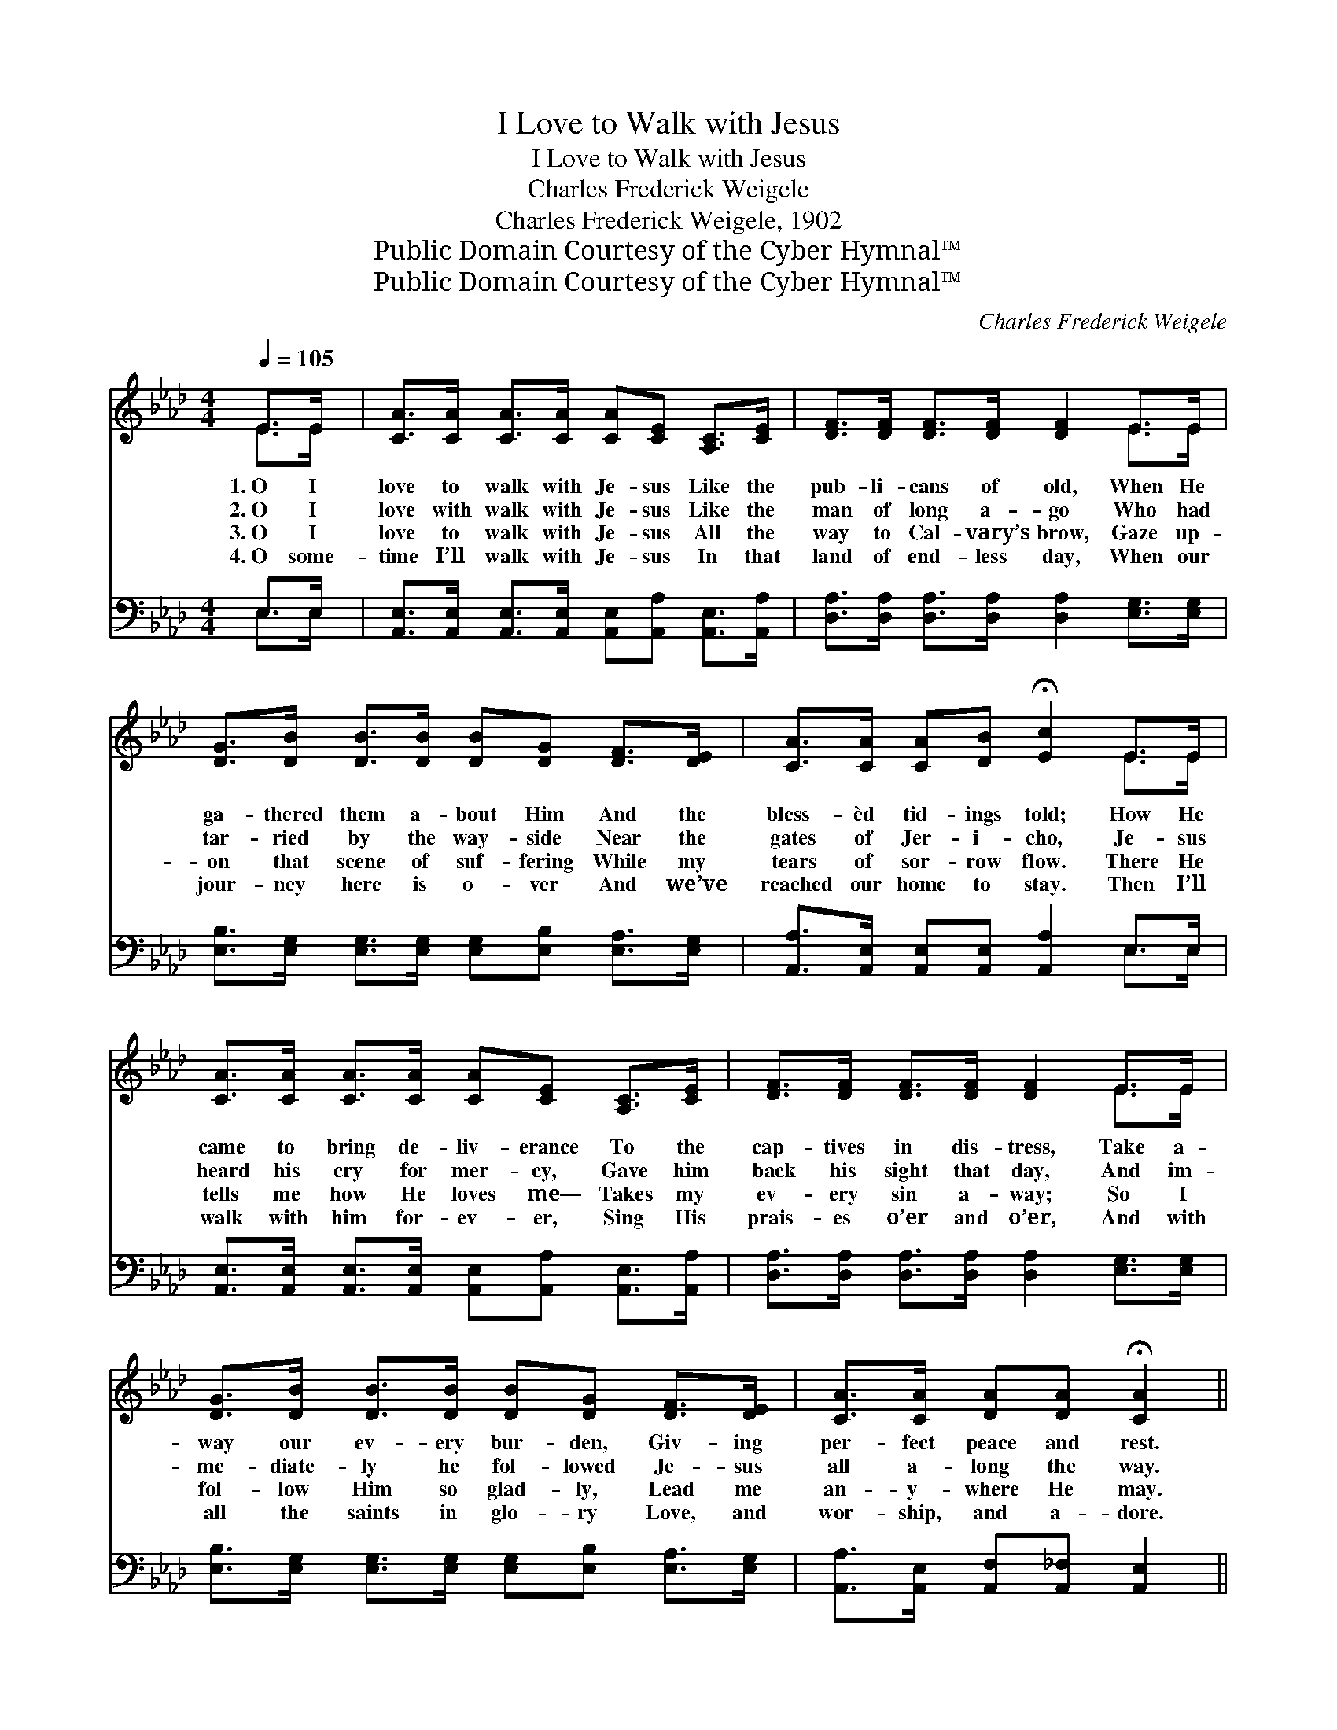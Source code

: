 X:1
T:I Love to Walk with Jesus
T:I Love to Walk with Jesus
T:Charles Frederick Weigele
T:Charles Frederick Weigele, 1902
T:Public Domain Courtesy of the Cyber Hymnal™
T:Public Domain Courtesy of the Cyber Hymnal™
C:Charles Frederick Weigele
Z:Public Domain
Z:Courtesy of the Cyber Hymnal™
%%score ( 1 2 ) ( 3 4 )
L:1/8
Q:1/4=105
M:4/4
K:Ab
V:1 treble 
V:2 treble 
V:3 bass 
V:4 bass 
V:1
 E>E | [CA]>[CA] [CA]>[CA] [CA][CE] [A,C]>[CE] | [DF]>[DF] [DF]>[DF] [DF]2 E>E | %3
w: 1.~O I|love to walk with Je- sus Like the|pub- li- cans of old, When He|
w: 2.~O I|love with walk with Je- sus Like the|man of long a- go Who had|
w: 3.~O I|love to walk with Je- sus All the|way to Cal- vary’s brow, Gaze up-|
w: 4.~O some-|time I’ll walk with Je- sus In that|land of end- less day, When our|
 [DG]>[DB] [DB]>[DB] [DB][DG] [DF]>[DE] | [CA]>[CA] [CA][DB] !fermata![Ec]2 E>E | %5
w: ga- thered them a- bout Him And the|bless- èd tid- ings told; How He|
w: tar- ried by the way- side Near the|gates of Jer- i- cho, Je- sus|
w: on that scene of suf- fering While my|tears of sor- row flow. There He|
w: jour- ney here is o- ver And we’ve|reached our home to stay. Then I’ll|
 [CA]>[CA] [CA]>[CA] [CA][CE] [A,C]>[CE] | [DF]>[DF] [DF]>[DF] [DF]2 E>E | %7
w: came to bring de- liv- erance To the|cap- tives in dis- tress, Take a-|
w: heard his cry for mer- cy, Gave him|back his sight that day, And im-|
w: tells me how He loves me— Takes my|ev- ery sin a- way; So I|
w: walk with him for- ev- er, Sing His|prais- es o’er and o’er, And with|
 [DG]>[DB] [DB]>[DB] [DB][DG] [DF]>[DE] | [CA]>[CA] [DA][DA] !fermata![CA]2 || %9
w: way our ev- ery bur- den, Giv- ing|per- fect peace and rest.|
w: me- diate- ly he fol- lowed Je- sus|all a- long the way.|
w: fol- low Him so glad- ly, Lead me|an- y- where He may.|
w: all the saints in glo- ry Love, and|wor- ship, and a- dore.|
"^Refrain" [CE]>[CE] | [CA]2 [Ec]4 [EB]>[Ec] | [DB]2 [DF]4 [DE]>[DE] | [DG]2 [DB]4 [DF]>[DG] | %13
w: ||||
w: I will|fol- low where He|lead- eth; I will|pas- ture where He|
w: ||||
w: ||||
 [DF]2 [CE]4 [CE]>[CE] | [CA]2 [Ec]4 [_GB]>[Gc] | [Fd]2 [DF]4 [DB]>[Ec] | %16
w: |||
w: feed- eth. I will|fol- low all the|way, Lord. I will|
w: |||
w: |||
 [Fd]2 [DB]2 [DG][DG][DF][DG] | [CA]6 |] %18
w: ||
w: fol- low Je- sus ev- ery|day.|
w: ||
w: ||
V:2
 E>E | x8 | x6 E>E | x8 | x6 E>E | x8 | x6 E>E | x8 | x6 || x2 | x8 | x8 | x8 | x8 | x8 | x8 | x8 | %17
 x6 |] %18
V:3
 E,>E, | [A,,E,]>[A,,E,] [A,,E,]>[A,,E,] [A,,E,][A,,A,] [A,,E,]>[A,,A,] | %2
 [D,A,]>[D,A,] [D,A,]>[D,A,] [D,A,]2 [E,G,]>[E,G,] | %3
 [E,B,]>[E,G,] [E,G,]>[E,G,] [E,G,][E,B,] [E,A,]>[E,G,] | %4
 [A,,A,]>[A,,E,] [A,,E,][A,,E,] [A,,A,]2 E,>E, | %5
 [A,,E,]>[A,,E,] [A,,E,]>[A,,E,] [A,,E,][A,,A,] [A,,E,]>[A,,A,] | %6
 [D,A,]>[D,A,] [D,A,]>[D,A,] [D,A,]2 [E,G,]>[E,G,] | %7
 [E,B,]>[E,G,] [E,G,]>[E,G,] [E,G,][E,B,] [E,A,]>[E,G,] | %8
 [A,,A,]>[A,,E,] [A,,F,][A,,_F,] [A,,E,]2 || [A,,A,]>[A,,A,] | [A,,E,]2 [A,,A,]4 [C,_G,]>[C,G,] | %11
 [D,F,]2 [D,A,]4 [E,G,]>[E,G,] | [E,B,]2 [E,G,]4 [E,A,]>[E,B,] | %13
 [A,,A,]2 [A,,A,]4 [A,,A,]>[A,,A,] | [A,,E,]2 [A,,A,]4 [A,,A,]>[A,,A,] | %15
 [D,A,]2 [D,A,]4 [E,G,]>[E,G,] | [E,G,]2 [E,G,]2 [E,B,][E,B,]E,E, | [A,,E,]6 |] %18
V:4
 E,>E, | x8 | x8 | x8 | x6 E,>E, | x8 | x8 | x8 | x6 || x2 | x8 | x8 | x8 | x8 | x8 | x8 | %16
 x6 E,E, | x6 |] %18

